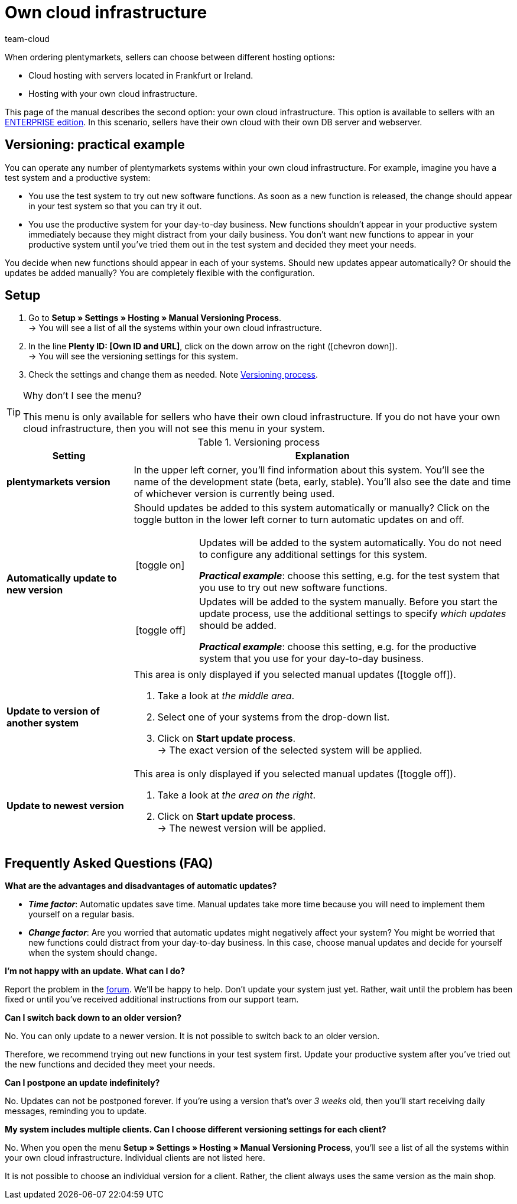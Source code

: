 = Own cloud infrastructure
:keywords: Cloud, Own Cloud, Infrastructure, Cloud infrastructure, Version, Versions, Versioning, Versioning process, Manual versioning process, Beta, Early, Stable, Hosting
:id: 8NSQ6X6
:author: team-cloud

////
zuletzt aktualisiert am 07.01.21
////

When ordering plentymarkets, sellers can choose between different hosting options:

* Cloud hosting with servers located in Frankfurt or Ireland.
* Hosting with your own cloud infrastructure.

This page of the manual describes the second option: your own cloud infrastructure.
This option is available to sellers with an link:https://www.plentymarkets.com/product/editions/enterprise/[ENTERPRISE edition^].
In this scenario, sellers have their own cloud with their own DB server and webserver.

[#100]
== Versioning: practical example

You can operate any number of plentymarkets systems within your own cloud infrastructure.
For example, imagine you have a test system and a productive system:

* You use the test system to try out new software functions.
As soon as a new function is released, the change should appear in your test system so that you can try it out.
* You use the productive system for your day-to-day business.
New functions shouldn’t appear in your productive system immediately because they might distract from your daily business.
You don’t want new functions to appear in your productive system until you’ve tried them out in the test system and decided they meet your needs.

You decide when new functions should appear in each of your systems.
Should new updates appear automatically?
Or should the updates be added manually?
You are completely flexible with the configuration.

[#200]
== Setup

. Go to *Setup » Settings » Hosting » Manual Versioning Process*. +
→ You will see a list of all the systems within your own cloud infrastructure.
. In the line *Plenty ID: [Own ID and URL]*, click on the down arrow on the right (icon:chevron-down[role="darkGrey"]). +
→ You will see the versioning settings for this system.
. Check the settings and change them as needed. Note <<table-manual-versioning-process>>.

[TIP]
.Why don’t I see the menu?
====
This menu is only available for sellers who have their own cloud infrastructure.
If you do not have your own cloud infrastructure, then you will not see this menu in your system.
====

[[table-manual-versioning-process]]
.Versioning process
[cols="1,3"]
|====
|Setting |Explanation

| *plentymarkets version*
|In the upper left corner, you’ll find information about this system.
You’ll see the name of the development state (beta, early, stable). You’ll also see the date and time of whichever version is currently being used.

| *Automatically update to new version*
a|Should updates be added to this system automatically or manually?
Click on the toggle button in the lower left corner to turn automatic updates on and off.

[cols="1,5a"]
!======

!icon:toggle-on[role="green"]
!Updates will be added to the system automatically.
You do not need to configure any additional settings for this system.

*_Practical example_*: choose this setting, e.g. for the test system that you use to try out new software functions.

!icon:toggle-off[role="red"]
!Updates will be added to the system manually.
Before you start the update process, use the additional settings to specify _which updates_ should be added.

*_Practical example_*: choose this setting, e.g. for the productive system that you use for your day-to-day business.

!======

| *Update to version of another system*
a|This area is only displayed if you selected manual updates (icon:toggle-off[role="red"]).

. Take a look at _the middle area_.
. Select one of your systems from the drop-down list.
. Click on *Start update process*. +
→ The exact version of the selected system will be applied.

| *Update to newest version*
a|This area is only displayed if you selected manual updates (icon:toggle-off[role="red"]).

. Take a look at _the area on the right_.
. Click on *Start update process*. +
→ The newest version will be applied.
|====

[#300]
== Frequently Asked Questions (FAQ)

[.collapseBox]
.*What are the advantages and disadvantages of automatic updates?*
--

* *_Time factor_*:
Automatic updates save time.
Manual updates take more time because you will need to implement them yourself on a regular basis.

* *_Change factor_*:
Are you worried that automatic updates might negatively affect your system?
You might be worried that new functions could distract from your day-to-day business.
In this case, choose manual updates and decide for yourself when the system should change.

--

[.collapseBox]
.*I’m not happy with an update. What can I do?*
--

Report the problem in the link:https://forum.plentymarkets.com/[forum].
We’ll be happy to help.
Don’t update your system just yet.
Rather, wait until the problem has been fixed or until you’ve received additional instructions from our support team.

--

[.collapseBox]
.*Can I switch back down to an older version?*
--

No.
You can only update to a newer version.
It is not possible to switch back to an older version.

Therefore, we recommend trying out new functions in your test system first.
Update your productive system after you’ve tried out the new functions and decided they meet your needs.

--


[.collapseBox]
.*Can I postpone an update indefinitely?*
--

No.
Updates can not be postponed forever.
If you're using a version that's over _3 weeks_ old, then you'll start receiving daily messages, reminding you to update.

--

[.collapseBox]
.*My system includes multiple clients. Can I choose different versioning settings for each client?*
--

No.
When you open the menu *Setup » Settings » Hosting » Manual Versioning Process*, you’ll see a list of all the systems within your own cloud infrastructure.
Individual clients are not listed here.

It is not possible to choose an individual version for a client.
Rather, the client always uses the same version as the main shop.

--
